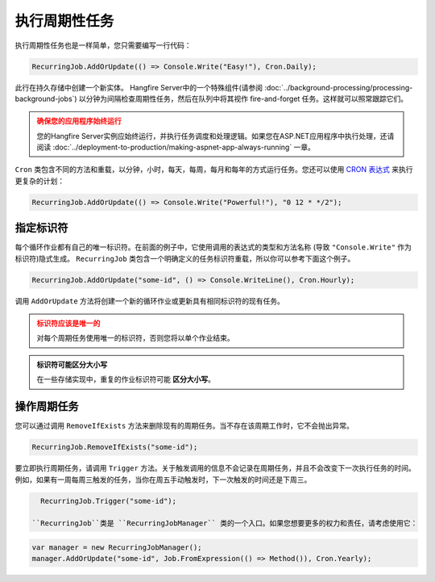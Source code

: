 执行周期性任务
===========================

执行周期性任务也是一样简单，您只需要编写一行代码：

.. code-block:: c#

   RecurringJob.AddOrUpdate(() => Console.Write("Easy!"), Cron.Daily);

此行在持久存储中创建一个新实体。 Hangfire Server中的一个特殊组件(请参阅 :doc:`../background-processing/processing-background-jobs`) 以分钟为间隔检查周期性任务，然后在队列中将其视作 fire-and-forget 任务。这样就可以照常跟踪它们。

.. admonition:: 确保您的应用程序始终运行
   :class: warning

   您的Hangfire Server实例应始终运行，并执行任务调度和处理逻辑。如果您在ASP.NET应用程序中执行处理，还请阅读 :doc:`../deployment-to-production/making-aspnet-app-always-running` 一章。

``Cron`` 类包含不同的方法和重载，以分钟，小时，每天，每周，每月和每年的方式运行任务。您还可以使用 `CRON 表达式 <http://en.wikipedia.org/wiki/Cron#CRON_expression>`_ 来执行更复杂的计划：

.. code-block:: c#

   RecurringJob.AddOrUpdate(() => Console.Write("Powerful!"), "0 12 * */2");

指定标识符
-----------------------

每个循环作业都有自己的唯一标识符。在前面的例子中，它使用调用的表达式的类型和方法名称 (导致 ``"Console.Write"`` 作为标识符)隐式生成。  ``RecurringJob`` 类包含一个明确定义的任务标识符重载，所以你可以参考下面这个例子。

.. code-block:: c#

   RecurringJob.AddOrUpdate("some-id", () => Console.WriteLine(), Cron.Hourly);

调用 ``AddOrUpdate`` 方法将创建一个新的循环作业或更新具有相同标识符的现有任务。

.. admonition:: 标识符应该是唯一的
   :class: warning

   对每个周期任务使用唯一的标识符，否则您将以单个作业结束。

.. admonition:: 标识符可能区分大小写
   :class: note

   在一些存储实现中，重复的作业标识符可能 **区分大小写**。

操作周期任务
----------------------------

您可以通过调用 ``RemoveIfExists`` 方法来删除现有的周期任务。当不存在该周期工作时，它不会抛出异常。

.. code-block:: c#

   RecurringJob.RemoveIfExists("some-id");

要立即执行周期任务，请调用 ``Trigger`` 方法。关于触发调用的信息不会记录在周期任务，并且不会改变下一次执行任务的时间。例如，如果有一周每周三触发的任务，当你在周五手动触发时，下一次触发的时间还是下周三。

.. code-block:: c#

   RecurringJob.Trigger("some-id");

 ``RecurringJob``类是 ``RecurringJobManager`` 类的一个入口。如果您想要更多的权力和责任，请考虑使用它：

.. code-block:: c#

   var manager = new RecurringJobManager();
   manager.AddOrUpdate("some-id", Job.FromExpression(() => Method()), Cron.Yearly);

